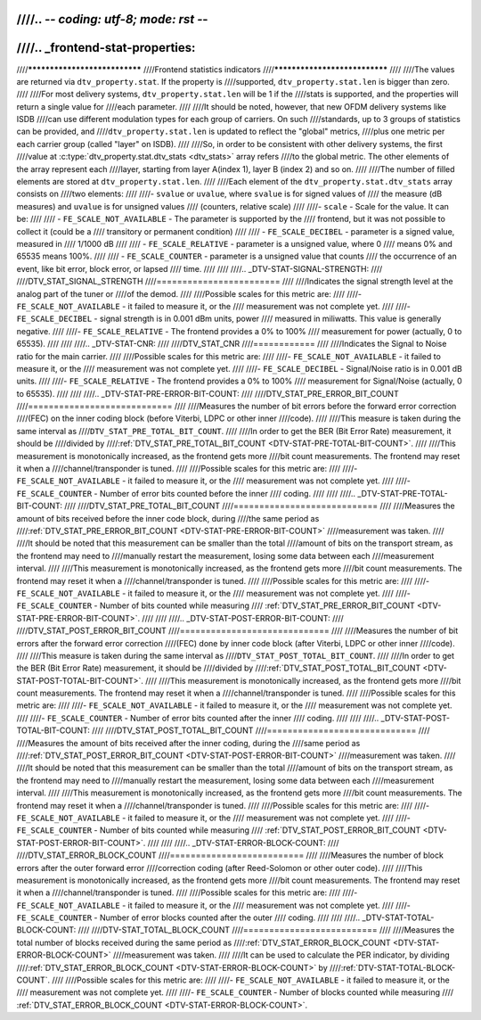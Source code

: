 ////.. -*- coding: utf-8; mode: rst -*-
////
////.. _frontend-stat-properties:
////
////******************************
////Frontend statistics indicators
////******************************
////
////The values are returned via ``dtv_property.stat``. If the property is
////supported, ``dtv_property.stat.len`` is bigger than zero.
////
////For most delivery systems, ``dtv_property.stat.len`` will be 1 if the
////stats is supported, and the properties will return a single value for
////each parameter.
////
////It should be noted, however, that new OFDM delivery systems like ISDB
////can use different modulation types for each group of carriers. On such
////standards, up to 3 groups of statistics can be provided, and
////``dtv_property.stat.len`` is updated to reflect the "global" metrics,
////plus one metric per each carrier group (called "layer" on ISDB).
////
////So, in order to be consistent with other delivery systems, the first
////value at :c:type:`dtv_property.stat.dtv_stats <dtv_stats>` array refers
////to the global metric. The other elements of the array represent each
////layer, starting from layer A(index 1), layer B (index 2) and so on.
////
////The number of filled elements are stored at ``dtv_property.stat.len``.
////
////Each element of the ``dtv_property.stat.dtv_stats`` array consists on
////two elements:
////
////-  ``svalue`` or ``uvalue``, where ``svalue`` is for signed values of
////   the measure (dB measures) and ``uvalue`` is for unsigned values
////   (counters, relative scale)
////
////-  ``scale`` - Scale for the value. It can be:
////
////   -  ``FE_SCALE_NOT_AVAILABLE`` - The parameter is supported by the
////      frontend, but it was not possible to collect it (could be a
////      transitory or permanent condition)
////
////   -  ``FE_SCALE_DECIBEL`` - parameter is a signed value, measured in
////      1/1000 dB
////
////   -  ``FE_SCALE_RELATIVE`` - parameter is a unsigned value, where 0
////      means 0% and 65535 means 100%.
////
////   -  ``FE_SCALE_COUNTER`` - parameter is a unsigned value that counts
////      the occurrence of an event, like bit error, block error, or lapsed
////      time.
////
////
////.. _DTV-STAT-SIGNAL-STRENGTH:
////
////DTV_STAT_SIGNAL_STRENGTH
////========================
////
////Indicates the signal strength level at the analog part of the tuner or
////of the demod.
////
////Possible scales for this metric are:
////
////-  ``FE_SCALE_NOT_AVAILABLE`` - it failed to measure it, or the
////   measurement was not complete yet.
////
////-  ``FE_SCALE_DECIBEL`` - signal strength is in 0.001 dBm units, power
////   measured in miliwatts. This value is generally negative.
////
////-  ``FE_SCALE_RELATIVE`` - The frontend provides a 0% to 100%
////   measurement for power (actually, 0 to 65535).
////
////
////.. _DTV-STAT-CNR:
////
////DTV_STAT_CNR
////============
////
////Indicates the Signal to Noise ratio for the main carrier.
////
////Possible scales for this metric are:
////
////-  ``FE_SCALE_NOT_AVAILABLE`` - it failed to measure it, or the
////   measurement was not complete yet.
////
////-  ``FE_SCALE_DECIBEL`` - Signal/Noise ratio is in 0.001 dB units.
////
////-  ``FE_SCALE_RELATIVE`` - The frontend provides a 0% to 100%
////   measurement for Signal/Noise (actually, 0 to 65535).
////
////
////.. _DTV-STAT-PRE-ERROR-BIT-COUNT:
////
////DTV_STAT_PRE_ERROR_BIT_COUNT
////============================
////
////Measures the number of bit errors before the forward error correction
////(FEC) on the inner coding block (before Viterbi, LDPC or other inner
////code).
////
////This measure is taken during the same interval as
////``DTV_STAT_PRE_TOTAL_BIT_COUNT``.
////
////In order to get the BER (Bit Error Rate) measurement, it should be
////divided by
////:ref:`DTV_STAT_PRE_TOTAL_BIT_COUNT <DTV-STAT-PRE-TOTAL-BIT-COUNT>`.
////
////This measurement is monotonically increased, as the frontend gets more
////bit count measurements. The frontend may reset it when a
////channel/transponder is tuned.
////
////Possible scales for this metric are:
////
////-  ``FE_SCALE_NOT_AVAILABLE`` - it failed to measure it, or the
////   measurement was not complete yet.
////
////-  ``FE_SCALE_COUNTER`` - Number of error bits counted before the inner
////   coding.
////
////
////.. _DTV-STAT-PRE-TOTAL-BIT-COUNT:
////
////DTV_STAT_PRE_TOTAL_BIT_COUNT
////============================
////
////Measures the amount of bits received before the inner code block, during
////the same period as
////:ref:`DTV_STAT_PRE_ERROR_BIT_COUNT <DTV-STAT-PRE-ERROR-BIT-COUNT>`
////measurement was taken.
////
////It should be noted that this measurement can be smaller than the total
////amount of bits on the transport stream, as the frontend may need to
////manually restart the measurement, losing some data between each
////measurement interval.
////
////This measurement is monotonically increased, as the frontend gets more
////bit count measurements. The frontend may reset it when a
////channel/transponder is tuned.
////
////Possible scales for this metric are:
////
////-  ``FE_SCALE_NOT_AVAILABLE`` - it failed to measure it, or the
////   measurement was not complete yet.
////
////-  ``FE_SCALE_COUNTER`` - Number of bits counted while measuring
////   :ref:`DTV_STAT_PRE_ERROR_BIT_COUNT <DTV-STAT-PRE-ERROR-BIT-COUNT>`.
////
////
////.. _DTV-STAT-POST-ERROR-BIT-COUNT:
////
////DTV_STAT_POST_ERROR_BIT_COUNT
////=============================
////
////Measures the number of bit errors after the forward error correction
////(FEC) done by inner code block (after Viterbi, LDPC or other inner
////code).
////
////This measure is taken during the same interval as
////``DTV_STAT_POST_TOTAL_BIT_COUNT``.
////
////In order to get the BER (Bit Error Rate) measurement, it should be
////divided by
////:ref:`DTV_STAT_POST_TOTAL_BIT_COUNT <DTV-STAT-POST-TOTAL-BIT-COUNT>`.
////
////This measurement is monotonically increased, as the frontend gets more
////bit count measurements. The frontend may reset it when a
////channel/transponder is tuned.
////
////Possible scales for this metric are:
////
////-  ``FE_SCALE_NOT_AVAILABLE`` - it failed to measure it, or the
////   measurement was not complete yet.
////
////-  ``FE_SCALE_COUNTER`` - Number of error bits counted after the inner
////   coding.
////
////
////.. _DTV-STAT-POST-TOTAL-BIT-COUNT:
////
////DTV_STAT_POST_TOTAL_BIT_COUNT
////=============================
////
////Measures the amount of bits received after the inner coding, during the
////same period as
////:ref:`DTV_STAT_POST_ERROR_BIT_COUNT <DTV-STAT-POST-ERROR-BIT-COUNT>`
////measurement was taken.
////
////It should be noted that this measurement can be smaller than the total
////amount of bits on the transport stream, as the frontend may need to
////manually restart the measurement, losing some data between each
////measurement interval.
////
////This measurement is monotonically increased, as the frontend gets more
////bit count measurements. The frontend may reset it when a
////channel/transponder is tuned.
////
////Possible scales for this metric are:
////
////-  ``FE_SCALE_NOT_AVAILABLE`` - it failed to measure it, or the
////   measurement was not complete yet.
////
////-  ``FE_SCALE_COUNTER`` - Number of bits counted while measuring
////   :ref:`DTV_STAT_POST_ERROR_BIT_COUNT <DTV-STAT-POST-ERROR-BIT-COUNT>`.
////
////
////.. _DTV-STAT-ERROR-BLOCK-COUNT:
////
////DTV_STAT_ERROR_BLOCK_COUNT
////==========================
////
////Measures the number of block errors after the outer forward error
////correction coding (after Reed-Solomon or other outer code).
////
////This measurement is monotonically increased, as the frontend gets more
////bit count measurements. The frontend may reset it when a
////channel/transponder is tuned.
////
////Possible scales for this metric are:
////
////-  ``FE_SCALE_NOT_AVAILABLE`` - it failed to measure it, or the
////   measurement was not complete yet.
////
////-  ``FE_SCALE_COUNTER`` - Number of error blocks counted after the outer
////   coding.
////
////
////.. _DTV-STAT-TOTAL-BLOCK-COUNT:
////
////DTV-STAT_TOTAL_BLOCK_COUNT
////==========================
////
////Measures the total number of blocks received during the same period as
////:ref:`DTV_STAT_ERROR_BLOCK_COUNT <DTV-STAT-ERROR-BLOCK-COUNT>`
////measurement was taken.
////
////It can be used to calculate the PER indicator, by dividing
////:ref:`DTV_STAT_ERROR_BLOCK_COUNT <DTV-STAT-ERROR-BLOCK-COUNT>` by
////:ref:`DTV-STAT-TOTAL-BLOCK-COUNT`.
////
////Possible scales for this metric are:
////
////-  ``FE_SCALE_NOT_AVAILABLE`` - it failed to measure it, or the
////   measurement was not complete yet.
////
////-  ``FE_SCALE_COUNTER`` - Number of blocks counted while measuring
////   :ref:`DTV_STAT_ERROR_BLOCK_COUNT <DTV-STAT-ERROR-BLOCK-COUNT>`.
